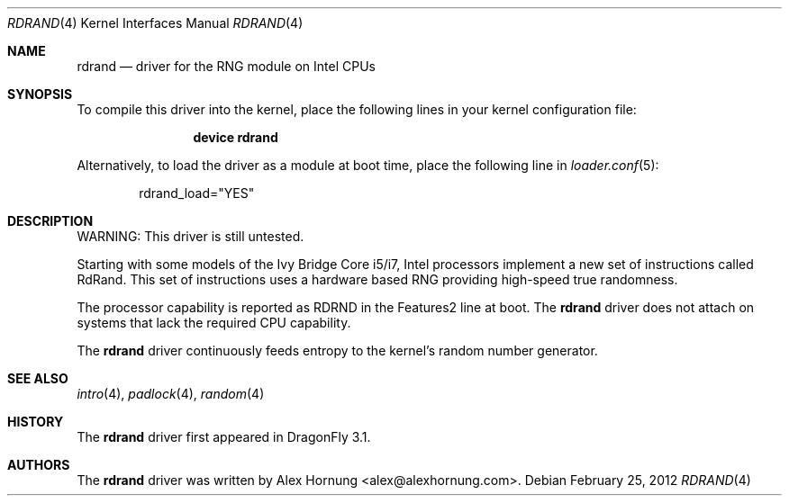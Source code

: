.\" Copyright (c) 2010 Konstantin Belousov <kib@FreeBSD.org>
.\" All rights reserved.
.\"
.\" Redistribution and use in source and binary forms, with or without
.\" modification, are permitted provided that the following conditions
.\" are met:
.\" 1. Redistributions of source code must retain the above copyright
.\"    notice, this list of conditions and the following disclaimer.
.\" 2. Redistributions in binary form must reproduce the above copyright
.\"    notice, this list of conditions and the following disclaimer in the
.\"    documentation and/or other materials provided with the distribution.
.\"
.\" THIS SOFTWARE IS PROVIDED BY THE AUTHOR AND CONTRIBUTORS ``AS IS'' AND
.\" ANY EXPRESS OR IMPLIED WARRANTIES, INCLUDING, BUT NOT LIMITED TO, THE
.\" IMPLIED WARRANTIES OF MERCHANTABILITY AND FITNESS FOR A PARTICULAR PURPOSE
.\" ARE DISCLAIMED.  IN NO EVENT SHALL THE AUTHOR OR CONTRIBUTORS BE LIABLE
.\" FOR ANY DIRECT, INDIRECT, INCIDENTAL, SPECIAL, EXEMPLARY, OR CONSEQUENTIAL
.\" DAMAGES (INCLUDING, BUT NOT LIMITED TO, PROCUREMENT OF SUBSTITUTE GOODS
.\" OR SERVICES; LOSS OF USE, DATA, OR PROFITS; OR BUSINESS INTERRUPTION)
.\" HOWEVER CAUSED AND ON ANY THEORY OF LIABILITY, WHETHER IN CONTRACT, STRICT
.\" LIABILITY, OR TORT (INCLUDING NEGLIGENCE OR OTHERWISE) ARISING IN ANY WAY
.\" OUT OF THE USE OF THIS SOFTWARE, EVEN IF ADVISED OF THE POSSIBILITY OF
.\" SUCH DAMAGE.
.\"
.\" $FreeBSD: src/share/man/man4/aesni.4,v 1.3 2010/09/09 21:37:05 brueffer Exp $
.\"
.Dd February 25, 2012
.Dt RDRAND 4
.Os
.Sh NAME
.Nm rdrand
.Nd "driver for the RNG module on Intel CPUs"
.Sh SYNOPSIS
To compile this driver into the kernel,
place the following lines in your
kernel configuration file:
.Bd -ragged -offset indent
.Cd "device rdrand"
.Ed
.Pp
Alternatively, to load the driver as a
module at boot time, place the following line in
.Xr loader.conf 5 :
.Bd -literal -offset indent
rdrand_load="YES"
.Ed
.Sh DESCRIPTION
WARNING: This driver is still untested.
.Pp
Starting with some models of the Ivy Bridge Core i5/i7, Intel processors
implement a new set of instructions called RdRand.
This set of instructions uses a hardware based RNG providing
high-speed true randomness.
.Pp
The processor capability is reported as RDRND in the Features2 line at boot.
The
.Nm
driver does not attach on systems that lack the required CPU capability.
.Pp
The
.Nm
driver continuously feeds entropy to the kernel's random number generator.
.Sh SEE ALSO
.Xr intro 4 ,
.Xr padlock 4 ,
.Xr random 4
.Sh HISTORY
The
.Nm
driver first appeared in
.Dx 3.1 .
.Sh AUTHORS
.An -nosplit
The
.Nm
driver was written by
.An Alex Hornung Aq alex@alexhornung.com .
